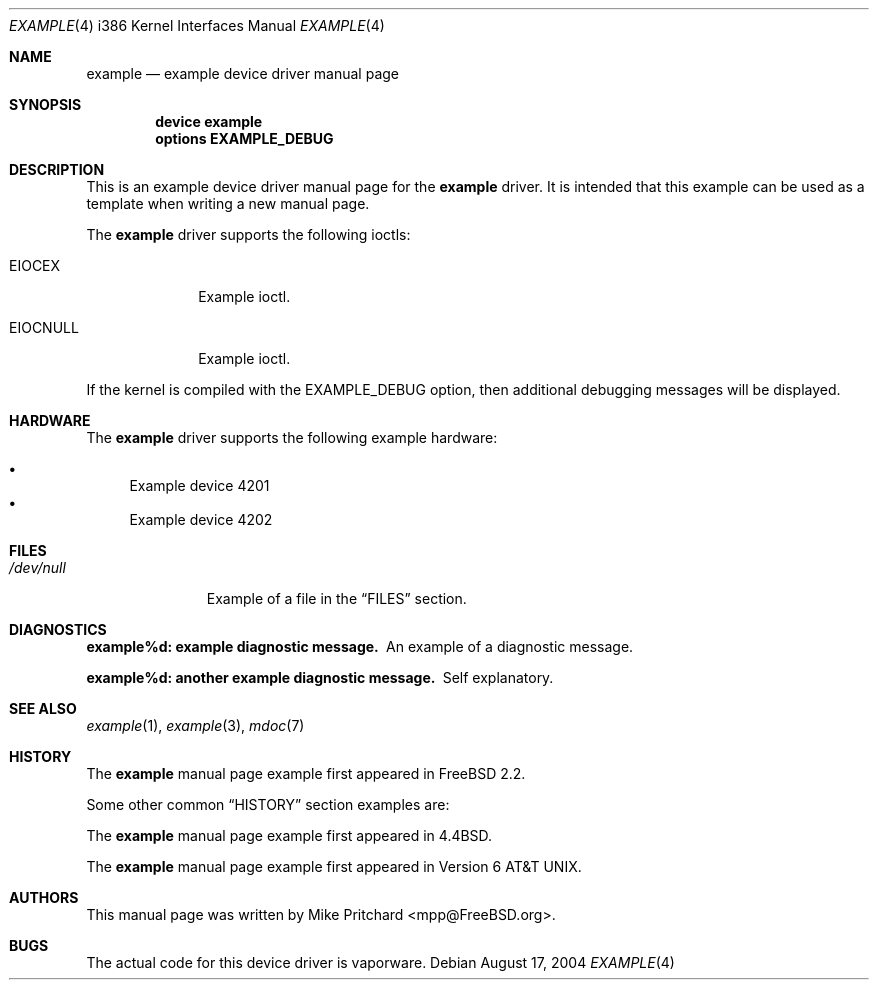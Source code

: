 .\" Copyright (c) [year] [your name]
.\" All rights reserved.
.\"
.\" Redistribution and use in source and binary forms, with or without
.\" modification, are permitted provided that the following conditions
.\" are met:
.\" 1. Redistributions of source code must retain the above copyright
.\"    notice, this list of conditions and the following disclaimer.
.\" 2. Redistributions in binary form must reproduce the above copyright
.\"    notice, this list of conditions and the following disclaimer in the
.\"    documentation and/or other materials provided with the distribution.
.\"
.\" THIS SOFTWARE IS PROVIDED BY THE AUTHOR AND CONTRIBUTORS ``AS IS'' AND
.\" ANY EXPRESS OR IMPLIED WARRANTIES, INCLUDING, BUT NOT LIMITED TO, THE
.\" IMPLIED WARRANTIES OF MERCHANTABILITY AND FITNESS FOR A PARTICULAR PURPOSE
.\" ARE DISCLAIMED.  IN NO EVENT SHALL THE AUTHOR OR CONTRIBUTORS BE LIABLE
.\" FOR ANY DIRECT, INDIRECT, INCIDENTAL, SPECIAL, EXEMPLARY, OR CONSEQUENTIAL
.\" DAMAGES (INCLUDING, BUT NOT LIMITED TO, PROCUREMENT OF SUBSTITUTE GOODS
.\" OR SERVICES; LOSS OF USE, DATA, OR PROFITS; OR BUSINESS INTERRUPTION)
.\" HOWEVER CAUSED AND ON ANY THEORY OF LIABILITY, WHETHER IN CONTRACT, STRICT
.\" LIABILITY, OR TORT (INCLUDING NEGLIGENCE OR OTHERWISE) ARISING IN ANY WAY
.\" OUT OF THE USE OF THIS SOFTWARE, EVEN IF ADVISED OF THE POSSIBILITY OF
.\" SUCH DAMAGE.
.\"
.\" $FreeBSD: src/share/examples/mdoc/example.4,v 1.18.8.1 2004/08/23 16:06:33 simon Exp $
.\"
.\" Note: The date here should be updated whenever a non-trivial
.\" change is made to the manual page.
.Dd August 17, 2004
.Dt EXAMPLE 4 i386
.Os
.Sh NAME
.Nm example
.Nd "example device driver manual page"
.Sh SYNOPSIS
.Cd "device example"
.Cd "options EXAMPLE_DEBUG"
.Sh DESCRIPTION
This is an example device driver manual page for the
.Nm
driver.
It is intended that this example can be used as a template
when writing a new manual page.
.Pp
The
.Nm
driver supports the following ioctls:
.Bl -tag -width ".Dv EIOCNULL"
.It Dv EIOCEX
Example ioctl.
.It Dv EIOCNULL
Example ioctl.
.El
.Pp
If the kernel is compiled with the
.Dv EXAMPLE_DEBUG
option, then additional debugging messages will be displayed.
.Sh HARDWARE
The
.Nm
driver supports the following example hardware:
.Pp
.Bl -bullet -compact
.It
Example device 4201
.It
Example device 4202
.El
.Sh FILES
.Bl -tag -width ".Pa /dev/null" -compact
.It Pa /dev/null
Example of a file in the
.Sx FILES
section.
.El
.Sh DIAGNOSTICS
.Bl -diag
.It "example%d: example diagnostic message."
An example of a diagnostic message.
.It "example%d: another example diagnostic message."
Self explanatory.
.El
.Sh SEE ALSO
.Xr example 1 ,
.Xr example 3 ,
.Xr mdoc 7
.Sh HISTORY
The
.Nm
manual page example first appeared in
.Fx 2.2 .
.Pp
Some other common
.Sx HISTORY
section examples are:
.Pp
The
.Nm
manual page example first appeared in
.Bx 4.4 .
.Pp
The
.Nm
manual page example first appeared in
.At v6 .
.Sh AUTHORS
This
manual page was written by
.An Mike Pritchard Aq mpp@FreeBSD.org .
.Sh BUGS
The actual code for this device driver is vaporware.

